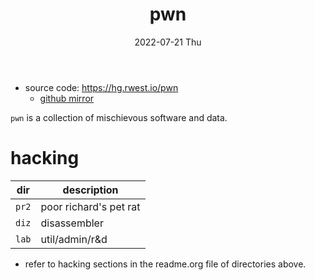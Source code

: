#+TITLE: pwn
#+DATE: 2022-07-21 Thu
#+DESCRIPTION: Pyscho War Network
+ source code: [[https://hg.rwest.io/pwn]]
  - [[https://github.com/richardwesthaver/pwn][github mirror]]

=pwn= is a collection of mischievous software and data.

* hacking
|-------+------------------------|
| dir   | description            |
|-------+------------------------|
| =pr2= | poor richard's pet rat |
| =diz= | disassembler           |
| =lab= | util/admin/r&d         |
|-------+------------------------|

- refer to hacking sections in the readme.org file of directories
  above.
